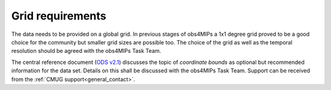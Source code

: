 Grid requirements
=================

The data needs to be provided on a global grid. In previous stages of obs4MIPs a 1x1 degree grid proved to be a good choice for the community but smaller grid sizes are possible too. The choice of the grid as well as the temporal resolution should be agreed with the obs4MIPs Task Team. 

The central reference document (`ODS v2.1 <https://esgf-node.llnl.gov/projects/obs4mips/DataSpecifications>`_) discusses the topic of *coordinate bounds* as optional but recommended information for the data set. Details on this shall be discussed with the obs4MIPs Task Team. Support can be received from the :ref:`CMUG support<general_contact>`.
